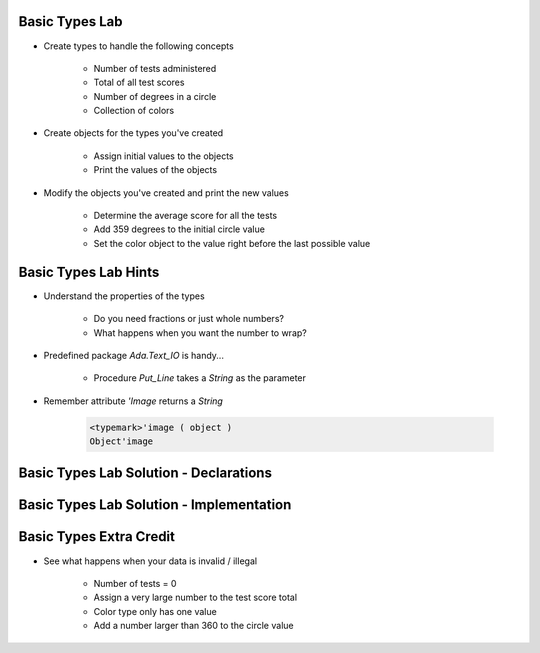 -----------------
Basic Types Lab
-----------------

* Create types to handle the following concepts

   - Number of tests administered
   - Total of all test scores
   - Number of degrees in a circle
   - Collection of colors

* Create objects for the types you've created

   - Assign initial values to the objects
   - Print the values of the objects

* Modify the objects you've created and print the new values

    - Determine the average score for all the tests
    - Add 359 degrees to the initial circle value
    - Set the color object to the value right before the last possible value

-----------------------
Basic Types Lab Hints
-----------------------

* Understand the properties of the types

   - Do you need fractions or just whole numbers?
   - What happens when you want the number to wrap?

* Predefined package `Ada.Text_IO` is handy...

   - Procedure `Put_Line` takes a `String` as the parameter

* Remember attribute `'Image` returns a `String`

   .. code:: Ada

      <typemark>'image ( object )
      Object'image

----------------------------------------
Basic Types Lab Solution - Declarations
----------------------------------------

.. container:: source_include labs/answers/030_basic_types.txt :start-after:--Declarations :end-before:--Declarations :code:Ada

------------------------------------------
Basic Types Lab Solution - Implementation
------------------------------------------
  
.. container:: source_include labs/answers/030_basic_types.txt :start-after:--Implementation :end-before:--Implementation :code:Ada

--------------------------
Basic Types Extra Credit
--------------------------

* See what happens when your data is invalid / illegal

   - Number of tests = 0
   - Assign a very large number to the test score total
   - Color type only has one value
   - Add a number larger than 360 to the circle value

